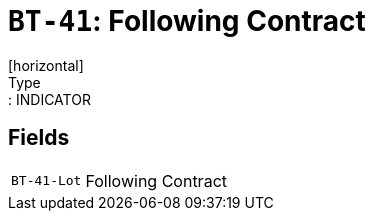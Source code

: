 = `BT-41`: Following Contract
[horizontal]
Type:: INDICATOR
== Fields
[horizontal]
  `BT-41-Lot`:: Following Contract
